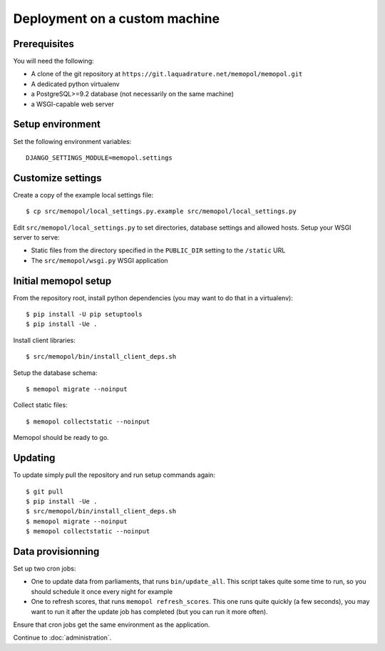 Deployment on a custom machine
~~~~~~~~~~~~~~~~~~~~~~~~~~~~~~

Prerequisites
=============

You will need the following:

* A clone of the git repository at ``https://git.laquadrature.net/memopol/memopol.git``
* A dedicated python virtualenv
* a PostgreSQL>=9.2 database (not necessarily on the same machine)
* a WSGI-capable web server

Setup environment
=================

Set the following environment variables::

    DJANGO_SETTINGS_MODULE=memopol.settings

Customize settings
==================

Create a copy of the example local settings file::

    $ cp src/memopol/local_settings.py.example src/memopol/local_settings.py

Edit ``src/memopol/local_settings.py`` to set directories, database settings and
allowed hosts.  Setup your WSGI server to serve:

* Static files from the directory specified in the ``PUBLIC_DIR`` setting to the
  ``/static`` URL
* The ``src/memopol/wsgi.py`` WSGI application

Initial memopol setup
=====================

From the repository root, install python dependencies (you may want to do that
in a virtualenv)::

    $ pip install -U pip setuptools
    $ pip install -Ue .

Install client libraries::

    $ src/memopol/bin/install_client_deps.sh

Setup the database schema::

    $ memopol migrate --noinput

Collect static files::

    $ memopol collectstatic --noinput

Memopol should be ready to go.

Updating
========

To update simply pull the repository and run setup commands again::

    $ git pull
    $ pip install -Ue .
    $ src/memopol/bin/install_client_deps.sh
    $ memopol migrate --noinput
    $ memopol collectstatic --noinput

Data provisionning
==================

Set up two cron jobs:

* One to update data from parliaments, that runs ``bin/update_all``.  This
  script takes quite some time to run, so you should schedule it once every
  night for example
* One to refresh scores,  that runs ``memopol refresh_scores``.  This one
  runs quite quickly (a few seconds), you may want to run it after the update
  job has completed (but you can run it more often).

Ensure that cron jobs get the same environment as the application.


Continue to :doc:`administration`.

